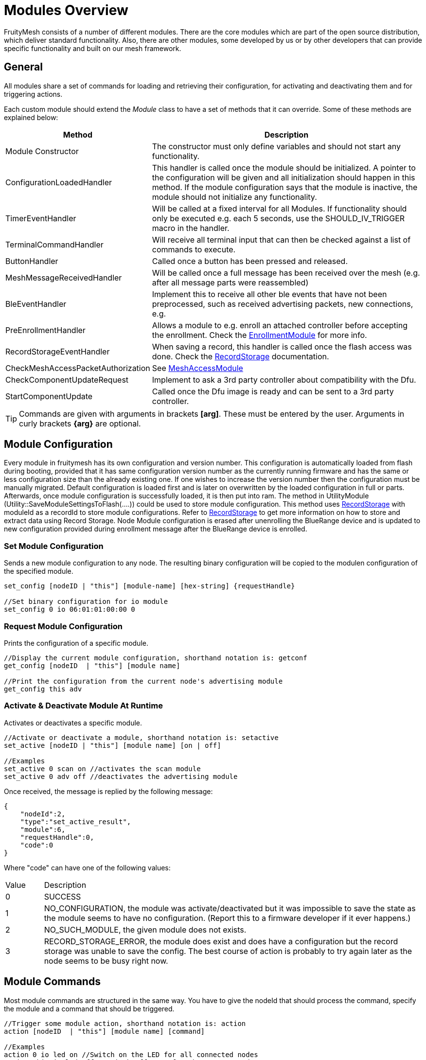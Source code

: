 = Modules Overview

FruityMesh consists of a number of different modules. There are the core modules which are part of the open source distribution, which deliver standard functionality. Also, there are other modules, some developed by us or by other developers that can provide specific functionality and built on our mesh framework.

== General
All modules share a set of commands for loading and retrieving their configuration, for activating and deactivating them and for triggering actions.

Each custom module should extend the _Module_ class to have a set of methods that it can override. Some of these methods are explained below:

[cols="1,2"]
|===
|Method|Description

|Module Constructor|The constructor must only define variables and should not start any functionality.
|ConfigurationLoadedHandler|This handler is called once the module should be initialized. A pointer to the configuration will be given and all initialization should happen in this method. If the module configuration says that the module is inactive, the module should not initialize any functionality.
|TimerEventHandler|Will be called at a fixed interval for all Modules. If functionality should only be executed e.g. each 5 seconds, use the SHOULD_IV_TRIGGER macro in the handler.
|TerminalCommandHandler|Will receive all terminal input that can then be checked against a list of commands to execute.
|ButtonHandler|Called once a button has been pressed and released.
|MeshMessageReceivedHandler|Will be called once a full message has been received over the mesh (e.g. after all message parts were reassembled)
|BleEventHandler|Implement this to receive all other ble events that have not been preprocessed, such as received advertising packets, new connections, e.g.
|PreEnrollmentHandler|Allows a module to e.g. enroll an attached controller before accepting the enrollment. Check the xref:EnrollmentModule.adoc[EnrollmentModule] for more info.
|RecordStorageEventHandler|When saving a record, this handler is called once the flash access was done. Check the xref:RecordStorage.adoc[RecordStorage] documentation.
|CheckMeshAccessPacketAuthorization|See xref:MeshAccessModule.adoc[MeshAccessModule]
|CheckComponentUpdateRequest|Implement to ask a 3rd party controller about compatibility with the Dfu.
|StartComponentUpdate|Called once the Dfu image is ready and can be sent to a 3rd party controller.
|===

TIP: Commands are given with arguments in brackets *[arg]*. These must be entered by the user. Arguments in curly brackets *\{arg}* are optional.

== Module Configuration
Every module in fruitymesh has its own configuration and version number. This configuration is automatically loaded from flash during booting, provided that it has same configuration version number as the currently running firmware and has the same or less configuration size than the already existing one. If one wishes to increase the version number then the configuration must be manually migrated. Default configuration is loaded first and is later on overwritten by the loaded configuration in full or parts. Afterwards, once module configuration is successfully loaded, it is then put into ram. The method in UtilityModule (Utility::SaveModuleSettingsToFlash(....)) could be used to store module configuration. This method uses xref:RecordStorage.adoc[RecordStorage] with moduleId as a recordId to store module configurations. Refer to xref:RecordStorage.adoc[RecordStorage] to get more information on how to store and extract data using Record Storage. Node Module configuration is erased after unenrolling the BlueRange device and is updated to new configuration provided during enrollment message after the BlueRange device is enrolled.

=== Set Module Configuration

Sends a new module configuration to any node.
The resulting binary configuration will be copied to the
modulen configuration of the specified module.

[source,C++]
----
set_config [nodeID | "this"] [module-name] [hex-string] {requestHandle}

//Set binary configuration for io module
set_config 0 io 06:01:01:00:00 0
----

=== Request Module Configuration
Prints the configuration of a specific module.

[source,C++]
----
//Display the current module configuration, shorthand notation is: getconf
get_config [nodeID  | "this"] [module name]

//Print the configuration from the current node's advertising module
get_config this adv
----

=== Activate & Deactivate Module At Runtime
Activates or deactivates a specific module.

[source,C++]
----
//Activate or deactivate a module, shorthand notation is: setactive
set_active [nodeID | "this"] [module name] [on | off]

//Examples
set_active 0 scan on //activates the scan module
set_active 0 adv off //deactivates the advertising module
----

Once received, the message is replied by the following message:

[source,JSON]
----
{
    "nodeId":2,
    "type":"set_active_result",
    "module":6,
    "requestHandle":0,
    "code":0
}
----

Where "code" can have one of the following values:

[cols="1,10"]
|===
|Value|Description
|0|SUCCESS
|1|NO_CONFIGURATION, the module was activate/deactivated but it was impossible to save the state as the module seems to have no configuration. (Report this to a firmware developer if it ever happens.)
|2|NO_SUCH_MODULE, the given module does not exists.
|3|RECORD_STORAGE_ERROR, the module does exist and does have a configuration but the record storage was unable to save the config. The best course of action is probably to try again later as the node seems to be busy right now.
|===

== Module Commands
Most module commands are structured in the same way.
You have to give the nodeId that should process the command, specify the
module and a command that should be triggered.

[source,C++]
----
//Trigger some module action, shorthand notation is: action
action [nodeID  | "this"] [module name] [command]

//Examples
action 0 io led on //Switch on the LED for all connected nodes
action this io led off //Switch off LEDs for the current node
action 0 status get_device_info //Get the device info of all nodes
action 123 status get_status //Get the current status from node 123
----

== Open Source Modules
The following modules are currently part of the
open source release:

* xref:BeaconingModule.adoc[BeaconingModule (ModuleId 1)]
* xref:ScanningModule.adoc[ScanningModule (ModuleId 2)]
* xref:StatusReporterModule.adoc[StatusReporterModule (ModuleId 3)]
* xref:EnrollmentModule.adoc[EnrollmentModule (ModuleId 5)]
* xref:IoModule.adoc[IoModule (ModuleId 6)]
* xref:DebugModule.adoc[DebugModule (ModuleId 7)]
* xref:MeshAccessModule.adoc[MeshAccessModule (ModuleId 10)]

== Proprietary Modules
* xref:DfuModuleAbstract.adoc[DfuModule (ModuleId 4)]
* EnOcean, Eink, Asset and other proprietary modules can be provided upon
request.
